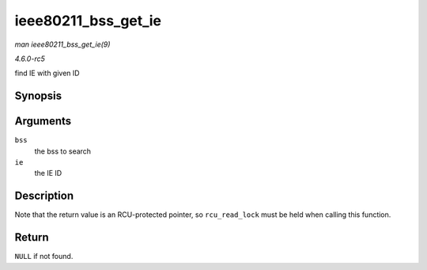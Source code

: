 .. -*- coding: utf-8; mode: rst -*-

.. _API-ieee80211-bss-get-ie:

====================
ieee80211_bss_get_ie
====================

*man ieee80211_bss_get_ie(9)*

*4.6.0-rc5*

find IE with given ID


Synopsis
========

.. c:function:: const u8 * ieee80211_bss_get_ie( struct cfg80211_bss * bss, u8 ie )

Arguments
=========

``bss``
    the bss to search

``ie``
    the IE ID


Description
===========

Note that the return value is an RCU-protected pointer, so
``rcu_read_lock`` must be held when calling this function.


Return
======

``NULL`` if not found.


.. ------------------------------------------------------------------------------
.. This file was automatically converted from DocBook-XML with the dbxml
.. library (https://github.com/return42/sphkerneldoc). The origin XML comes
.. from the linux kernel, refer to:
..
.. * https://github.com/torvalds/linux/tree/master/Documentation/DocBook
.. ------------------------------------------------------------------------------
